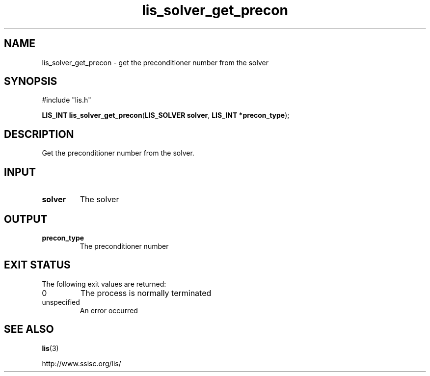 .TH lis_solver_get_precon 3 "6 Sep 2012" "Man Page" "Lis Library Functions"

.SH NAME

lis_solver_get_precon \- get the preconditioner number from the solver

.SH SYNOPSIS

#include "lis.h"

\fBLIS_INT lis_solver_get_precon\fR(\fBLIS_SOLVER solver\fR, \fBLIS_INT *precon_type\fR);

.SH DESCRIPTION

Get the preconditioner number from the solver.

.SH INPUT

.IP "\fBsolver\fR"
The solver

.SH OUTPUT

.IP "\fBprecon_type\fR"
The preconditioner number

.SH EXIT STATUS

The following exit values are returned:
.IP "0"
The process is normally terminated
.IP "unspecified"
An error occurred

.SH SEE ALSO

.BR lis (3)
.PP
http://www.ssisc.org/lis/

